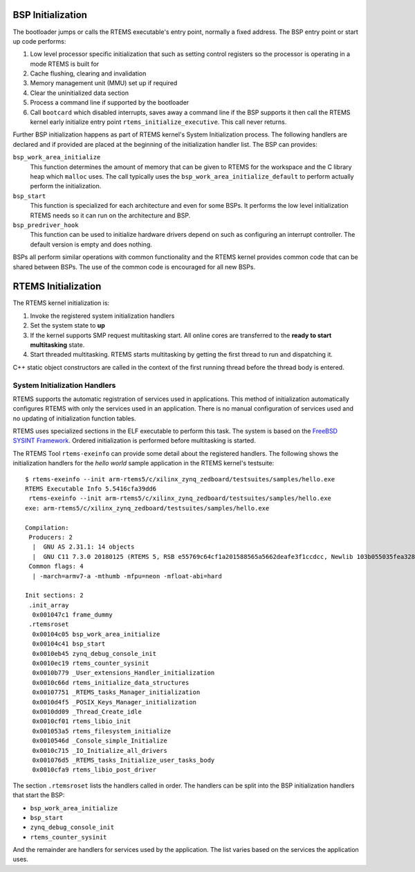 .. comment SPDX-License-Identifier: CC-BY-SA-4.0

.. Copyright (C) 2018 Chris Johns <chrisj@rtems.org>

BSP Initialization
==================
.. index:: BSP Initialization

The bootloader jumps or calls the RTEMS executable's entry point, normally a
fixed address. The BSP entry point or start up code performs:

#. Low level processor specific initialization that such as setting control
   registers so the processor is operating in a mode RTEMS is built for

#. Cache flushing, clearing and invalidation

#. Memory management unit (MMU) set up if required

#. Clear the uninitialized data section

#. Process a command line if supported by the bootloader

#. Call ``bootcard`` which disabled interrupts, saves away a command line if
   the BSP supports it then call the RTEMS kernel early initialize entry point
   ``rtems_initialize_executive``. This call never returns.

Further BSP initialization happens as part of RTEMS kernel's System
Initialization process. The following handlers are declared and if provided are
placed at the beginning of the initialization handler list. The BSP can
provides:

``bsp_work_area_initialize``
  This function determines the amount of memory that can be given to RTEMS for
  the workspace and the C library heap which ``malloc`` uses. The call
  typically uses the ``bsp_work_area_initialize_default`` to perform actually
  perform the initialization.

``bsp_start``
  This function is specialized for each architecture and even for some BSPs. It
  performs the low level initialization RTEMS needs so it can run on the
  architecture and BSP.

``bsp_predriver_hook``
  This function can be used to initialize hardware drivers depend on such as
  configuring an interrupt controller. The default version is empty and does
  nothing.

BSPs all perform similar operations with common functionality and the RTEMS
kernel provides common code that can be shared between BSPs. The use of the
common code is encouraged for all new BSPs.

RTEMS Initialization
====================
.. index:: RTEMS Initialization

The RTEMS kernel initialization is:

#. Invoke the registered system initialization handlers

#. Set the system state to **up**

#. If the kernel supports SMP request multitasking start. All online cores are
   transferred to the **ready to start multitasking** state.

#. Start threaded multitasking. RTEMS starts multitasking by getting the first
   thread to run and dispatching it.

C++ static object constructors are called in the context of the first running
thread before the thread body is entered.

System Initialization Handlers
------------------------------

RTEMS supports the automatic registration of services used in
applications. This method of initialization automatically configures RTEMS with
only the services used in an application. There is no manual configuration of
services used and no updating of initialization function tables.

RTEMS uses specialized sections in the ELF executable to perform this task. The
system is based on the `FreeBSD SYSINT Framework
<https://www.freebsd.org/doc/en/books/arch-handbook/sysinit.html>`_. Ordered
initialization is performed before multitasking is started.

The RTEMS Tool ``rtems-exeinfo`` can provide some detail about the registered
handlers. The following shows the initialization handlers for the *hello world*
sample application in the RTEMS kernel's testsuite::

 $ rtems-exeinfo --init arm-rtems5/c/xilinx_zynq_zedboard/testsuites/samples/hello.exe
 RTEMS Executable Info 5.5416cfa39dd6
  rtems-exeinfo --init arm-rtems5/c/xilinx_zynq_zedboard/testsuites/samples/hello.exe
 exe: arm-rtems5/c/xilinx_zynq_zedboard/testsuites/samples/hello.exe

 Compilation:
  Producers: 2
   |  GNU AS 2.31.1: 14 objects
   |  GNU C11 7.3.0 20180125 (RTEMS 5, RSB e55769c64cf1a201588565a5662deafe3f1ccdcc, Newlib 103b055035fea328f8bc7826801760fb1c055683): 284 objects
  Common flags: 4
   | -march=armv7-a -mthumb -mfpu=neon -mfloat-abi=hard

 Init sections: 2
  .init_array
   0x001047c1 frame_dummy
  .rtemsroset
   0x00104c05 bsp_work_area_initialize
   0x00104c41 bsp_start
   0x0010eb45 zynq_debug_console_init
   0x0010ec19 rtems_counter_sysinit
   0x0010b779 _User_extensions_Handler_initialization
   0x0010c66d rtems_initialize_data_structures
   0x00107751 _RTEMS_tasks_Manager_initialization
   0x0010d4f5 _POSIX_Keys_Manager_initialization
   0x0010dd09 _Thread_Create_idle
   0x0010cf01 rtems_libio_init
   0x001053a5 rtems_filesystem_initialize
   0x0010546d _Console_simple_Initialize
   0x0010c715 _IO_Initialize_all_drivers
   0x001076d5 _RTEMS_tasks_Initialize_user_tasks_body
   0x0010cfa9 rtems_libio_post_driver

The section ``.rtemsroset`` lists the handlers called in order. The handlers
can be split into the BSP initialization handlers that start the BSP:

- ``bsp_work_area_initialize``
- ``bsp_start``
- ``zynq_debug_console_init``
- ``rtems_counter_sysinit``

And the remainder are handlers for services used by the application. The list
varies based on the services the application uses.
